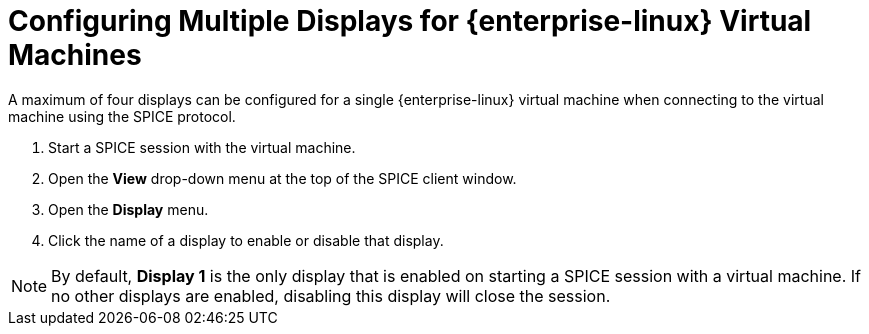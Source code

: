 [[Configuring_Multiple_Displays_for_Red_Hat_Enterprise_Linux_Guest_Virtual_Machines]]
= Configuring Multiple Displays for {enterprise-linux} Virtual Machines

A maximum of four displays can be configured for a single {enterprise-linux} virtual machine when connecting to the virtual machine using the SPICE protocol.


. Start a SPICE session with the virtual machine.
. Open the *View* drop-down menu at the top of the SPICE client window.
. Open the *Display* menu.
. Click the name of a display to enable or disable that display.

[NOTE]
====
By default, *Display 1* is the only display that is enabled on starting a SPICE session with a virtual machine. If no other displays are enabled, disabling this display will close the session.
====
